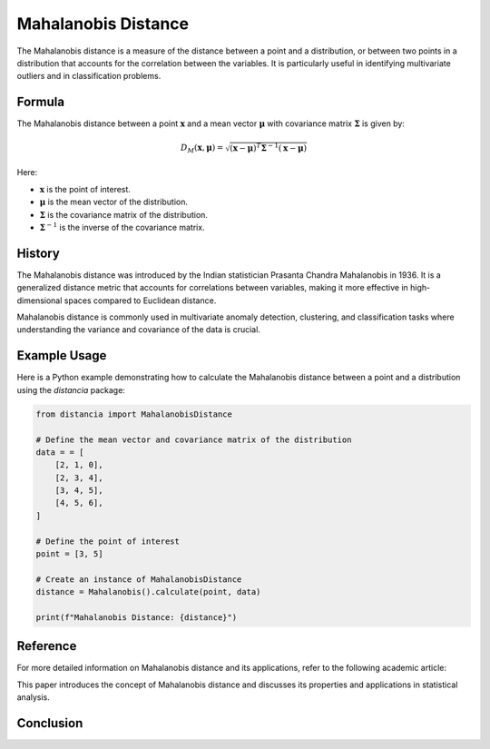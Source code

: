 Mahalanobis Distance
====================

The Mahalanobis distance is a measure of the distance between a point and a distribution, or between two points in a distribution that accounts for the correlation between the variables. It is particularly useful in identifying multivariate outliers and in classification problems.

Formula
--------
The Mahalanobis distance between a point :math:`\mathbf{x}` and a mean vector :math:`\mathbf{\mu}` with covariance matrix :math:`\mathbf{\Sigma}` is given by:

.. math::
    D_{M}(\mathbf{x}, \mathbf{\mu}) = \sqrt{(\mathbf{x} - \mathbf{\mu})^T \mathbf{\Sigma}^{-1} (\mathbf{x} - \mathbf{\mu})}

Here:

- :math:`\mathbf{x}` is the point of interest.

- :math:`\mathbf{\mu}` is the mean vector of the distribution.

- :math:`\mathbf{\Sigma}` is the covariance matrix of the distribution.

- :math:`\mathbf{\Sigma}^{-1}` is the inverse of the covariance matrix.

History
--------
The Mahalanobis distance was introduced by the Indian statistician Prasanta Chandra Mahalanobis in 1936. It is a generalized distance metric that accounts for correlations between variables, making it more effective in high-dimensional spaces compared to Euclidean distance.

Mahalanobis distance is commonly used in multivariate anomaly detection, clustering, and classification tasks where understanding the variance and covariance of the data is crucial.

Example Usage
-------------

Here is a Python example demonstrating how to calculate the Mahalanobis distance between a point and a distribution using the `distancia` package:

.. code-block:: python

    from distancia import MahalanobisDistance

    # Define the mean vector and covariance matrix of the distribution
    data = = [
        [2, 1, 0],
        [2, 3, 4],
        [3, 4, 5],
        [4, 5, 6],
    ]

    # Define the point of interest
    point = [3, 5]

    # Create an instance of MahalanobisDistance
    distance = Mahalanobis().calculate(point, data)

    print(f"Mahalanobis Distance: {distance}")

Reference
---------
For more detailed information on Mahalanobis distance and its applications, refer to the following academic article:

.. bibliography::

    mahalanobis

This paper introduces the concept of Mahalanobis distance and discusses its properties and applications in statistical analysis.


Conclusion
----------


